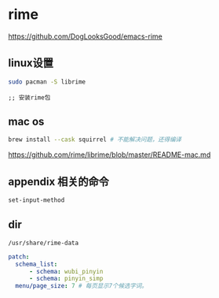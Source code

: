 * rime

  https://github.com/DogLooksGood/emacs-rime



** linux设置

#+BEGIN_SRC bash
  sudo pacman -S librime
#+END_SRC

#+BEGIN_SRC elisp
;; 安装rime包
#+END_SRC

** mac os

#+BEGIN_SRC bash
  brew install --cask squirrel # 不能解决问题，还得编译
#+END_SRC

   https://github.com/rime/librime/blob/master/README-mac.md

** appendix 相关的命令

#+BEGIN_SRC lisp
set-input-method
#+END_SRC

** dir

~/usr/share/rime-data~


#+BEGIN_SRC yaml
patch:
  schema_list:
      - schema: wubi_pinyin
      - schema: pinyin_simp
  menu/page_size: 7 # 每页显示7个候选字词。
#+END_SRC
